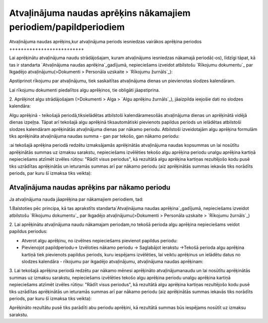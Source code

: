 .. 14130 =====================================================================Atvaļinājuma naudas aprēķins nākamajiem periodiem/papildperiodiem===================================================================== 

Atvaļinājuma naudas aprēķins,kur atvaļinājuma periods iesniedzas
vairākos aprēķina periodos
++++++++++++++++++++++++++

Lai aprēķinātu atvaļinājuma naudu strādājošajam, kuram atvaļinājums
iesniedzas nākamajā periodā(-os), līdzīgi tāpat, kā tas ir standarta
`Atvaļinājuma naudas aprēķina`_gadījumā, nepieciešams izveidot
atbilstošu `Rīkojumu dokumentu`_ par Ikgadējo atvaļinājumu(>Dokumenti
> Personāla uzskaite > `Rīkojumu žurnāls`_):







Apstiprinot rīkojumu par atvaļinājumu, tiek saskaitītas atvaļinājuma
dienas un pievienotas slodzes kalendāram.



Lai rīkojumu dokumenti piedalītos algu aprēķinos, tie obligāti
jāapstiprina.



2. Aprēķinot algu strādājošajam (>Dokumenti > Alga > `Algu aprēķinu
žurnāls`_), jāaizpilda ieejošie dati no slodzes kalendāra:







Algu aprēķinā - teikošajā periodā,tiksielādētas atbilstoši
kalendāramesošās atvaļinājuma dienas un aprēķinātā vidējā dienas
izpeļņa. Tāpat arī tekošajā algu aprēķinā tiksautomātiski pievienots
papildus periods un ielādētas atbilstoši slodzes kalendāram
aprēķinātās atvaļinājuma dienas par nākamo periodu. Atbilstoši
izveidotajām algu aprēķina formulām tiks aprēķināta atvaļinājuma
naudas summa - gan par tekošo, gan nākamo periodu:







:ai tekošajā aprēķina periodā redzētu izmaksājamās aprēķinātās
atvaļinājuma naudas kopsummas un lai nosūtītu aprēķinātās summas uz
izmaksu sarakstu, nepieciešams izvēlēties tekošo algu aprēķina periodu
unalgu aprēķina kartiņā nepieciešams atzīmēt izvēles rūtiņu: "Rādīt
visus periodus", kā rezultātā algu aprēķina kartiņas rezultējošo kodu
pusē tiks uzrādītas aprēķinātās un ieturamās summas arī par nākamo
periodu (aiz aprēķinātās summas iekavās tiks norādīts periods, par
kuru šī izmaksa tiks veikta):






Atvaļinājuma naudas aprēķins par nākamo periodu
+++++++++++++++++++++++++++++++++++++++++++++++

Ja atvaļinājuma nauda jāaprēķina par nākamajiem periodiem, tad:



1.Balstoties pēc principa, kā tas aprakstīts standarta`Atvaļinājuma
naudas aprēķina`_gadījumā, nepieciešams izveidot atbilstošu `Rīkojumu
dokumentu`_ par Ikgadējo atvaļinājumu(>Dokumenti > Personāla uzskaite
> `Rīkojumu žurnāls`_)

2. Lai aprēķinātu atvaļinājuma naudu nākamajam periodam,no tekošā
perioda algu aprēķina nepieciešams veidot papildus periodus:


+ Atverot algu aprēķinu, no izvēlnes nepieciešams pievienot papildus
  periodu:





+ Pievienojot papildperiodu-> Izvēloties nākamo periodu -> Saglabājot
  ierakstu ->Tekošā perioda algu aprēķina kartiņā tiek pievienots
  papildus periods, kuru iespējams izvēlēties, lai veiktu aprēķinus un
  ielādētu datus no slodzes kalendāra - rīkojumu par ikgadējo
  atvaļinājumu, atvaļinājuma naudas aprēķinam:








3. Lai tekošajā aprēķina periodā redzētu par nākamo mēnesi aprēķināto
atvaļinājumanaudu un lai nosūtītu aprēķinātās summas uz izmaksu
sarakstu, nepieciešams izvēlēties tekošo algu aprēķina periodu unalgu
aprēķina kartiņā nepieciešams atzīmēt izvēles rūtiņu: "Rādīt visus
periodus", kā rezultātā algu aprēķina kartiņas rezultējošo kodu pusē
tiks uzrādītas aprēķinātās un ieturamās summas arī par nākamo periodu
(aiz aprēķinātās summas iekavās tiks norādīts periods, par kuru šī
izmaksa tiks veikta):







Aprēķināto rezultātu pusē tiks parādīti abu periodu aprēķini, kā
rezultātā summas būs iespējams nosūtīt uz izmaksu sarakstu.





 